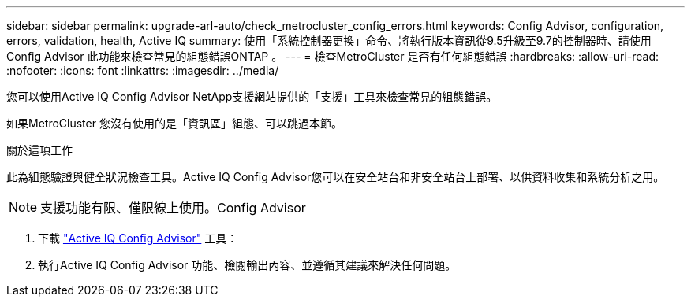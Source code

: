 ---
sidebar: sidebar 
permalink: upgrade-arl-auto/check_metrocluster_config_errors.html 
keywords: Config Advisor, configuration, errors, validation, health, Active IQ 
summary: 使用「系統控制器更換」命令、將執行版本資訊從9.5升級至9.7的控制器時、請使用Config Advisor 此功能來檢查常見的組態錯誤ONTAP 。 
---
= 檢查MetroCluster 是否有任何組態錯誤
:hardbreaks:
:allow-uri-read: 
:nofooter: 
:icons: font
:linkattrs: 
:imagesdir: ../media/


[role="lead"]
您可以使用Active IQ Config Advisor NetApp支援網站提供的「支援」工具來檢查常見的組態錯誤。

如果MetroCluster 您沒有使用的是「資訊區」組態、可以跳過本節。

.關於這項工作
此為組態驗證與健全狀況檢查工具。Active IQ Config Advisor您可以在安全站台和非安全站台上部署、以供資料收集和系統分析之用。


NOTE: 支援功能有限、僅限線上使用。Config Advisor

. 下載 link:https://mysupport.netapp.com/site/tools["Active IQ Config Advisor"] 工具：
. 執行Active IQ Config Advisor 功能、檢閱輸出內容、並遵循其建議來解決任何問題。

